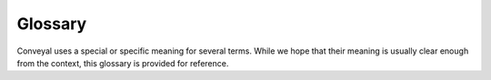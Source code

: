 Glossary
========

Conveyal uses a special or specific meaning for several terms. While we hope that their meaning is usually clear enough from the context, this glossary is provided for reference.

.. glossary:: :sorted:

   GTFS
   GTFS feed
      `General Transit Feed Specification <https://developers.google.com/transit/gtfs/>`_, a format for transit network and schedule data. Most transit agencies produce **GTFS** feeds to power customer-facing trip planning applications, but they are also useful for analysis.

   network bundle
      A network bundle consists of an OpenStreetMap file and one or more GTFS feeds associated with your region. A region can have multiple bundles, and a bundle can include a single agency's GTFS or feeds from several adjacent or overlapping agencies.

   routing engine
      `Conveyal R5 <https://github.com/conveyal/r5>`_ is the core computational software behind Conveyal Analysis. It performs one-to-many searches on multimodal (transit/bike/walk/car) transport networks.

   transport network
      A routable network with street and transit layers, built from a network bundle by a specific version of R5. The street layer is based on OSM in the network bundle, and the transit layer is based on GTFS feeds in the network bundle.

   baseline network
      The baseline network is the transport network without any associated modifications. It is a useful point of comparison during analysis and a starting point for most modifications.

   region
      The region is the rectangular area used for accessibility analysis. It should geographically contain any scheduled transit services and network modifications.

   project
      A project is means of associating scenarios and modifications with a particular network bundle. A project is associated with only one bundle, which cannot be changed after the project is created.

   modification
      A modification is an alteration of some kind made to scheduled transit services. e.g. the removal of a line, a rerouting, a new service etc. These must be activated in scenarios to be used in analysis.

   scenario
      A scenario is a set of modifications packaged together. For example you might create a scenario, called "proposed service cuts" in which several modifications reduce service separately on lines A, B and C.

   trip pattern
      A trip pattern is a sequence of stops visited by a transit vehicle. A trip pattern can have many trips, and a route consists of a one or more trip patterns. A basic two-way route might consist of two trip patterns - e.g. one for inbound service, one outbound. Each might make stops on different sides of the street and/or in a different order.

   trip
      A single vehicle trip, representing a single vehicle visiting the stops on a particular trip pattern at a particular set of times.

   segment
      A portion of a :term:`trip pattern` consisting of a transit vehicle traveling between two consecutive stops.

   isochrone
      An `isochrone <https://en.wiktionary.org/wiki/isochrone#English>`_ is a boundary around a given origin point defined such that travel from the origin to any point on the boundary takes an equal amount of time. Conveyal Analysis calculates travel time over a departure window, so the travel time used is actually a selected percentile in a distribution of travel times.

   opportunity dataset
      An opportunity dataset is a spatial dataset with one or more numeric fields representing a count of opportunities (destinations) at particular locations in your :term:`region`. See :ref:`upload_opportunities`.

